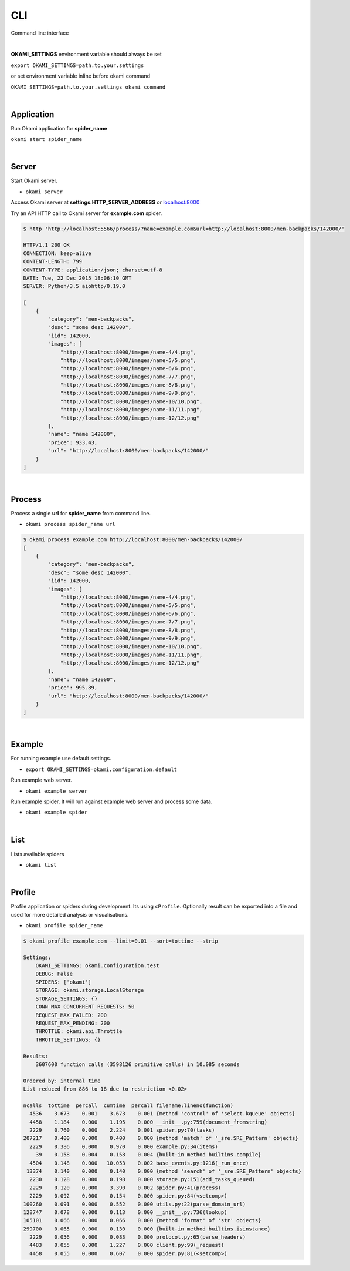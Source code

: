 .. _usage-cli:

CLI
===
Command line interface

|

**OKAMI_SETTINGS** environment variable should always be set

``export OKAMI_SETTINGS=path.to.your.settings``

or set environment variable inline before okami command

``OKAMI_SETTINGS=path.to.your.settings okami command``

|

.. _usage-cli#application:

Application
-----------
Run Okami application for **spider_name**

``okami start spider_name``

|

.. _usage-cli#server:

Server
------
Start Okami server.

- ``okami server``

Access Okami server at **settings.HTTP_SERVER_ADDRESS** or `localhost:8000 <http://localhost:5566/>`_

Try an API HTTP call to Okami server for **example.com** spider.

.. code-block:: bash

    $ http 'http://localhost:5566/process/?name=example.com&url=http://localhost:8000/men-backpacks/142000/'

    HTTP/1.1 200 OK
    CONNECTION: keep-alive
    CONTENT-LENGTH: 799
    CONTENT-TYPE: application/json; charset=utf-8
    DATE: Tue, 22 Dec 2015 18:06:10 GMT
    SERVER: Python/3.5 aiohttp/0.19.0

    [
        {
            "category": "men-backpacks",
            "desc": "some desc 142000",
            "iid": 142000,
            "images": [
                "http://localhost:8000/images/name-4/4.png",
                "http://localhost:8000/images/name-5/5.png",
                "http://localhost:8000/images/name-6/6.png",
                "http://localhost:8000/images/name-7/7.png",
                "http://localhost:8000/images/name-8/8.png",
                "http://localhost:8000/images/name-9/9.png",
                "http://localhost:8000/images/name-10/10.png",
                "http://localhost:8000/images/name-11/11.png",
                "http://localhost:8000/images/name-12/12.png"
            ],
            "name": "name 142000",
            "price": 933.43,
            "url": "http://localhost:8000/men-backpacks/142000/"
        }
    ]

|

.. _usage-cli#process:

Process
-------
Process a single **url** for **spider_name** from command line.

- ``okami process spider_name url``

.. code-block:: bash

    $ okami process example.com http://localhost:8000/men-backpacks/142000/
    [
        {
            "category": "men-backpacks",
            "desc": "some desc 142000",
            "iid": 142000,
            "images": [
                "http://localhost:8000/images/name-4/4.png",
                "http://localhost:8000/images/name-5/5.png",
                "http://localhost:8000/images/name-6/6.png",
                "http://localhost:8000/images/name-7/7.png",
                "http://localhost:8000/images/name-8/8.png",
                "http://localhost:8000/images/name-9/9.png",
                "http://localhost:8000/images/name-10/10.png",
                "http://localhost:8000/images/name-11/11.png",
                "http://localhost:8000/images/name-12/12.png"
            ],
            "name": "name 142000",
            "price": 995.89,
            "url": "http://localhost:8000/men-backpacks/142000/"
        }
    ]

|

.. _usage-cli#example:

Example
-------
For running example use default settings.

- ``export OKAMI_SETTINGS=okami.configuration.default``

Run example web server.

- ``okami example server``

Run example spider. It will run against example web server and process some data.

- ``okami example spider``

|

.. _usage-cli#list:

List
----
Lists available spiders

- ``okami list``

|

.. _usage-cli#profile:

Profile
-------
Profile application or spiders during development. Its using ``cProfile``. Optionally result can be exported into a file and used for more detailed analysis or visualisations.

- ``okami profile spider_name``

.. code-block:: bash

    $ okami profile example.com --limit=0.01 --sort=tottime --strip

    Settings:
        OKAMI_SETTINGS: okami.configuration.test
        DEBUG: False
        SPIDERS: ['okami']
        STORAGE: okami.storage.LocalStorage
        STORAGE_SETTINGS: {}
        CONN_MAX_CONCURRENT_REQUESTS: 50
        REQUEST_MAX_FAILED: 200
        REQUEST_MAX_PENDING: 200
        THROTTLE: okami.api.Throttle
        THROTTLE_SETTINGS: {}

    Results:
        3607600 function calls (3598126 primitive calls) in 10.085 seconds

    Ordered by: internal time
    List reduced from 886 to 18 due to restriction <0.02>

    ncalls  tottime  percall  cumtime  percall filename:lineno(function)
      4536    3.673    0.001    3.673    0.001 {method 'control' of 'select.kqueue' objects}
      4458    1.184    0.000    1.195    0.000 __init__.py:759(document_fromstring)
      2229    0.760    0.000    2.224    0.001 spider.py:70(tasks)
    207217    0.400    0.000    0.400    0.000 {method 'match' of '_sre.SRE_Pattern' objects}
      2229    0.386    0.000    0.970    0.000 example.py:34(items)
        39    0.158    0.004    0.158    0.004 {built-in method builtins.compile}
      4504    0.148    0.000   10.053    0.002 base_events.py:1216(_run_once)
     13374    0.140    0.000    0.140    0.000 {method 'search' of '_sre.SRE_Pattern' objects}
      2230    0.128    0.000    0.198    0.000 storage.py:151(add_tasks_queued)
      2229    0.120    0.000    3.390    0.002 spider.py:41(process)
      2229    0.092    0.000    0.154    0.000 spider.py:84(<setcomp>)
    100260    0.091    0.000    0.552    0.000 utils.py:22(parse_domain_url)
    128747    0.078    0.000    0.113    0.000 __init__.py:736(lookup)
    105101    0.066    0.000    0.066    0.000 {method 'format' of 'str' objects}
    299700    0.065    0.000    0.130    0.000 {built-in method builtins.isinstance}
      2229    0.056    0.000    0.083    0.000 protocol.py:65(parse_headers)
      4483    0.055    0.000    1.227    0.000 client.py:99(_request)
      4458    0.055    0.000    0.607    0.000 spider.py:81(<setcomp>)

